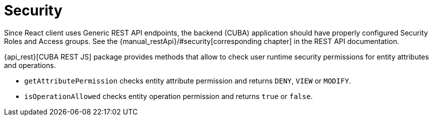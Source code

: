 = Security

Since React client uses Generic REST API endpoints, the backend (CUBA) application should have properly configured Security Roles and Access groups. See the {manual_restApi}/#security[corresponding chapter] in the REST API documentation.

{api_rest}[CUBA REST JS] package provides methods that allow to check user runtime security permissions for entity attributes and operations.

* `getAttributePermission` checks entity attribute permission and returns `DENY`, `VIEW` or `MODIFY`.
* `isOperationAllowed` checks entity operation permission and returns `true` or `false`.
